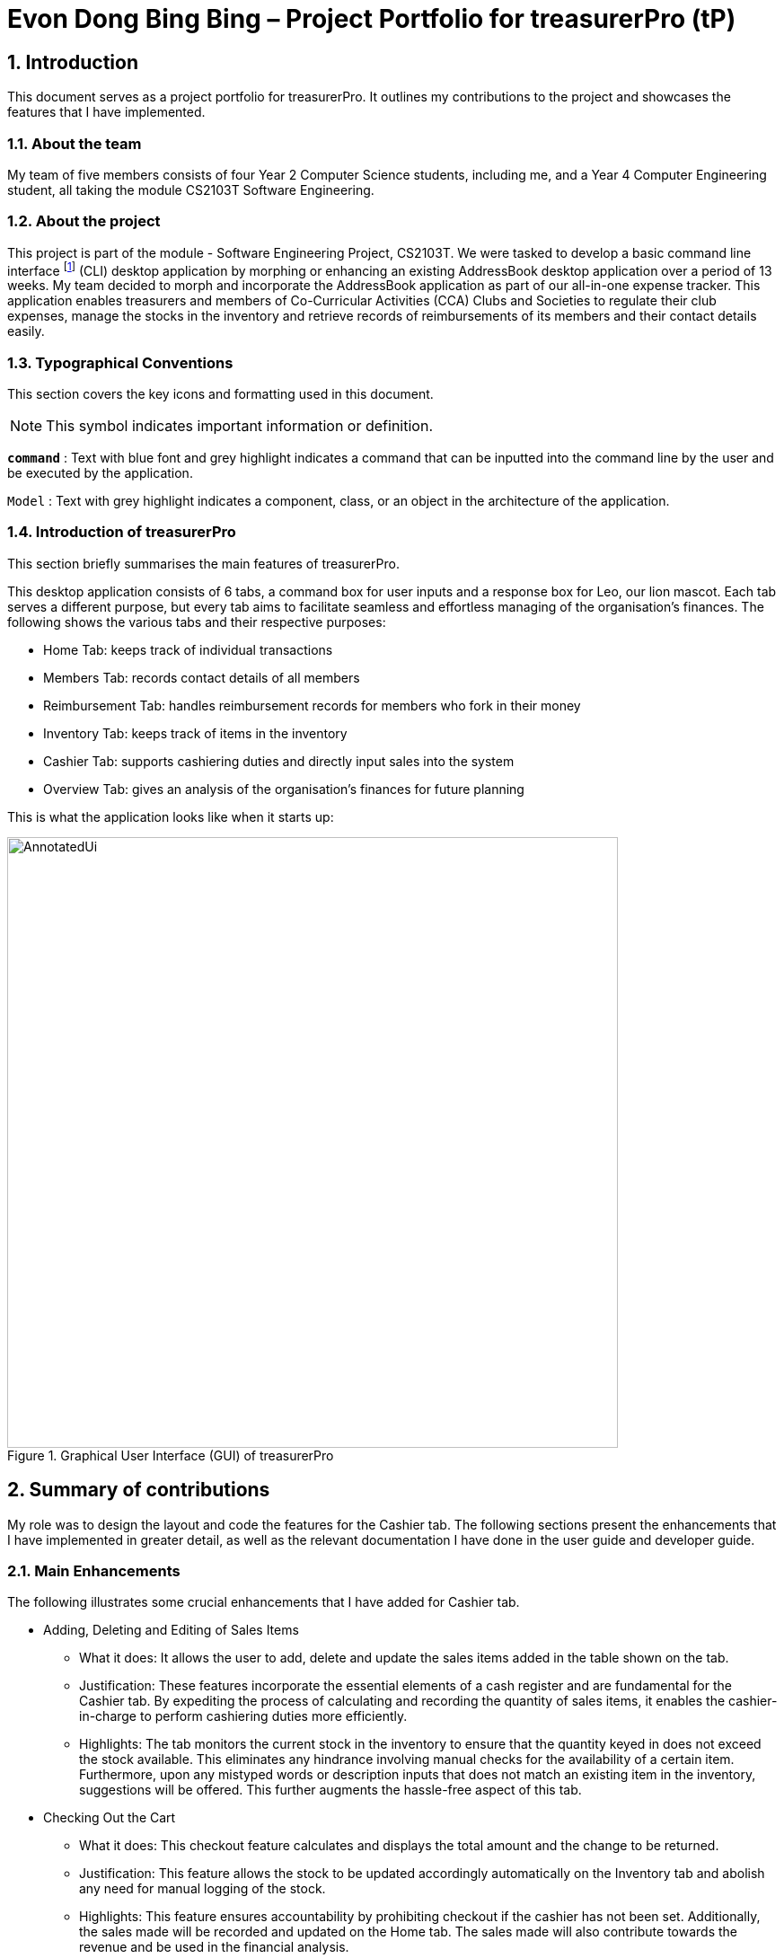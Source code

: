 = Evon Dong Bing Bing – Project Portfolio for treasurerPro (tP)
:site-section: ProjectPortfolio
//:toc:
:toc-title:
:sectnums:
:imagesDir: ../images
:stylesDir: ../stylesheets
:xrefstyle: full
:icons: font
ifdef::env-github[]
:note-caption: :information_source:
endif::[]

== Introduction

This document serves as a project portfolio for treasurerPro. It outlines my contributions to the project and showcases the
features that I have implemented.

=== About the team

My team of five members consists of four Year 2 Computer Science students, including me, and a Year 4 Computer Engineering
student, all taking the module CS2103T Software Engineering.

=== About the project
This project is part of the module - Software Engineering Project, CS2103T. We were tasked to develop a basic
command line interface footnote:[Command Line Interface (CLI) is a text-based user interface (UI) that allows the user
to interact with the system using commands] (CLI)
desktop application by morphing or enhancing an existing AddressBook desktop application over a period of 13 weeks.
My team decided to morph and incorporate the AddressBook application as part of our all-in-one expense tracker.
This application enables treasurers and members of Co-Curricular Activities (CCA) Clubs and Societies to regulate
their club expenses, manage the stocks in the inventory and retrieve records of reimbursements of its members and
their contact details easily.

===  Typographical Conventions
This section covers the key icons and formatting used in this document.

[NOTE]
This symbol indicates important information or definition.

[blue]`*command*` :
Text with blue font and grey highlight indicates a command that can be inputted into the command line by the user and
be executed by the application.

`Model` :
Text with grey highlight indicates a component, class, or an object in the architecture of the application.

=== Introduction of treasurerPro
This section briefly summarises the main features of treasurerPro.

This desktop application consists of 6 tabs, a command box for user inputs and a response box
for Leo, our lion mascot. Each tab serves a different purpose, but every tab aims to facilitate seamless and effortless
managing of the organisation's finances. The following shows the various tabs and their respective purposes:

** Home Tab: keeps track of individual transactions
** Members Tab: records contact details of all members
** Reimbursement Tab: handles reimbursement records for members who fork in their money
** Inventory Tab: keeps track of items in the inventory
** Cashier Tab: supports cashiering duties and directly input sales into the system
** Overview Tab: gives an analysis of the organisation's finances for future planning

This is what the application looks like when it starts up:

.Graphical User Interface (GUI) of treasurerPro
image::AnnotatedUi.png[width="680"]

== Summary of contributions
My role was to design the layout and code the features for the Cashier tab. The following sections present the
enhancements that I have implemented in greater detail, as well as the relevant documentation I have done in the
user guide and developer guide.

=== Main Enhancements
The following illustrates some crucial enhancements that I have added for Cashier tab.

* Adding, Deleting and Editing of Sales Items
** What it does:
It allows the user to add, delete and update the sales items added in the table shown on the tab.

** Justification:
These features incorporate the essential elements of a cash register and are fundamental for the Cashier tab.
By expediting the process of calculating and recording the quantity of sales items, it enables the cashier-in-charge to
perform cashiering duties more efficiently.

** Highlights:
The tab monitors the current stock in the inventory to ensure that the quantity keyed in does not exceed the stock
available. This eliminates any hindrance involving manual checks for the availability of a certain item. +
Furthermore, upon any mistyped words or description inputs that does not match an existing item in the inventory,
suggestions will be offered. This further augments the hassle-free aspect of this tab.

//
//* Setting the Cashier-In-Charge
//** What it does:
//This feature allows the user to set an existing member as the cashier-in-charge. This cashier will be accountable for
//all the sales made.
//
//** Justification:
//As there is someone accountable for the sales made, it is easier to solve conflicts if any issue arises.
//This also ensures a transparent system where the whereabouts of the funds are apparent and can be tracked.
//
//** Highlights:
//This feature only allows an existing member to be set as the cashier in order to prevent a dubious person from being
//involved in the financial matters of the organisation. This existing member must be registered in the database with all
//his/her contact details.

* Checking Out the Cart
** What it does:
This checkout feature calculates and displays the total amount and the change to be returned.

** Justification:
This feature allows the stock to be updated accordingly automatically on the Inventory tab
and abolish any need for manual logging of the stock.

** Highlights:
This feature ensures accountability by prohibiting checkout if the cashier has not been set. Additionally, the sales
made will be recorded and updated on the Home tab. The sales made will also contribute towards the revenue and
be used in the financial analysis.

=== Code contributed
The code that I wrote for my features can be found in the following links:
https://nus-cs2103-ay1920s1.github.io/tp-dashboard/#search=&sort=groupTitle&sortWithin=title&since=2019-09-06&timeframe=commit&mergegroup=false&groupSelect=groupByRepos&breakdown=false&tabOpen=true&tabType=authorship&tabAuthor=EvonDong&tabRepo=AY1920S1-CS2103T-T13-3%2Fmain%5Bmaster%5D[RepoSense],
https://github.com/AY1920S1-CS2103T-T13-3/main/tree/master/src/main/java/seedu/address/cashier[Functional Code],
https://github.com/AY1920S1-CS2103T-T13-3/main/tree/master/src/test/java/seedu/address/cashier[Test Code]

=== Other contributions
The following section leads to the relevant GitHub pull requests <<PR>> in relation to the specific contributions.

* Enhancements
** Wrote tests for several `Inventory` classes:
https://github.com/AY1920S1-CS2103T-T13-3/main/pull/148[(PR #148)]

** Refactored code to write to and from `Inventory` and `Transaction` package and update the respective models:
https://github.com/AY1920S1-CS2103T-T13-3/main/pull/202[(PR #202)]


* Community
** Reviewed pull requests and offered suggestions (with non-trivial review comments):
https://github.com/AY1920S1-CS2103T-T13-3/main/pull/221[(PR #221)],
https://github.com/AY1920S1-CS2103T-T13-3/main/pull/196[(PR #196)]

** Integrated `Cashier` package with other packages, fixed and added some `Inventory` classes:
https://github.com/AY1920S1-CS2103T-T13-3/main/pull/96[(PR #96)],
https://github.com/AY1920S1-CS2103T-T13-3/main/pull/94[(PR #94)]

** Standardized decimal places for all amounts attributes in all packages for calculation and display:
https://github.com/AY1920S1-CS2103T-T13-3/main/pull/297[(PR #297)]


* Documentation
** Updated the developer guide with diagrams and information about `Inventory` and `Cashier` parsers:
https://github.com/AY1920S1-CS2103T-T13-3/main/pull/209[(PR #209)]

** Added implementation details for the `Cashier Tab` in Developer Guide:
https://github.com/AY1920S1-CS2103T-T13-3/main/pull/209[(PR #209)],
https://github.com/AY1920S1-CS2103T-T13-3/main/pull/164[(PR #164)],
,https://github.com/AY1920S1-CS2103T-T13-3/main/pull/162[(PR #162)]

** Added guide to use `Cashier Tab` in user guide:
https://github.com/AY1920S1-CS2103T-T13-3/main/pull/209[(PR #209)],
https://github.com/AY1920S1-CS2103T-T13-3/main/pull/212[(PR #212)]

** Enhanced user guide to make it more user-friendly and updated Members tab:
https://github.com/AY1920S1-CS2103T-T13-3/main/pull/303[(PR #303)],
https://github.com/AY1920S1-CS2103T-T13-3/main/pull/252[(PR #252)]

** Amended README document to make it more comprehensible with a better format:
https://github.com/AY1920S1-CS2103T-T13-3/main/pull/230[(PR #230)]

** Updated glossary and FAQ questions:
https://github.com/AY1920S1-CS2103T-T13-3/main/pull/301[(PR #301)]

== Contributions to the User Guide
The following section illustrates my contribution to the User Guide for features specific to the Cashier tab.

{Start of First Extract from User Guide}

//
//[big]##5.5. Cashier Tab##
//This section will contain the details on all commands available on the Cashier Tab.
//
//====
//*Summary of Features of the Cashier Tab*
//
//* The Cashier tab allows you to key in, calculate and record the items sold from the inventory.
//* To key in an item, it must first be recorded in the Inventory tab.
//* The columns of this tab will show the description of the item being sold, the price per quantity, the total quantity selected
//and the subtotal for that row of items.
//* The bottom row will display the name of the cashier who is in-charge of the sales, as well as the total amount of all
//the sales items in the table.
//* At the side, just like other tabs, our mascot lion 'Leo' will reply to indicate successful addition, deletion and
//update of items.
//* Upon wrong inputs, Leo will prompt you and guide you along to key in the correct inputs.
//* Upon successful checkout, the Inventory tab will be immediately updated with the remaining stock left in
//the inventory.
//* After every checkout, the sales made will be recorded as one transaction which will be then labelled as "Items sold"
//under the category "Sales" and person will be the cashier-in-charge. The Home tab will be updated with this transaction.
//
//[NOTE]
//Items with zero price are not available for sale. Such items cannot be added into the table.
//
//[WARNING]
//Due to size limitation, you will not be allowed to add any items into the table if the total amount exceeds $999999.99. You
//are advised to reduce the quantity of items or checkout separately in another cart.
//====

:sectnums!:
=== 5.5.1. Add a Sales Item to the Table

This command enables you to add a sales item into the table.

* Command:
`add [c/CATEGORY] d/DESCRIPTION q/QUANTITY`

The quantity that you input must be less than or equal to the stock available in the Inventory Tab.
The category field is optional. If you are unsure about the description of the desired item, you can refer to
the Inventory Tab or simply key in the category without any other fields. Leo will display all the items in the
specified category that are available for sale.

Additionally, if the description is misspelled or does not match any of the items in the inventory, Leo will recommend
items with similar description that you might be looking for.

Examples:

** [blue]`add c/food` - Displays all items that are under the 'food' category in the response box
** [blue]`add c/stationary d/pancake q/3` - Adds 3 similar items which have the description "pancake"
** [blue]`add d/pancake q/3` - Adds 3 similar items which have the description "pancake"

//[NOTE]
//The items will only be displayed according to the category in the response box if both description and quantity fields are not specified
//and the category field is valid.
//Else, *only suggestions* will be shown in the response box according to the mistyped description.

[NOTE]
The system will allow a valid item to be added even if the category of the item does *not* match with the
specified category inputted.

Steps:
1. Type the command with a category specified as shown in the screenshot below:

//.Screenshot of user input (category) into Command Box for Add Command in Cashier Tab

image::cashierUG/AddCommand1.png[width=600"]

[start = 2]
2. Enter the desired description and quantity according to the items suggested by Leo as shown below:

//.Screenshot of the user input (description, quantity) into Command Box for Add Command in Cashier Tab

image::cashierUG/AddCommand2.png[width="600"]

[start = 3]
. Hit `Enter`

//.Screenshot of the response message for Add Command in Cashier Tab

image::cashierUG/AddCommand3.png[width="600"]

Leo will respond to the successful addition with a response message. The newly added item will be shown on the table.

{End of First Extract from User Guide}


{Start of Second Extract from User Guide}

:sectnums!:
=== 5.5.5 Checkout All Sales Items

This command enables you to perform a checkout of all the sales items in the table.

* Command:
`checkout AMOUNT_PAID_BY_CUSTOMER`

The amount inputted should be the amount that the customer will be paying. This amount must be greater than or equal to the
total amount listed on the bottom row of the table. If the amount paid is greater than the total amount, Leo will display
the amount of change that the cashier should return.

After checking out, all items in the table will be cleared and the cashier will be reset.

[NOTE]
You must set the cashier before checking out. Else, checkout cannot proceed.

* Example:

** [blue]`checkout 850` - Customer pays $850 to cashier

* Steps:

1. Type the command and specify the amount that the customer is paying as shown in the screenshot below:

//.Screenshot of user input into Command Box for Checkout Command in Cashier Tab

image::cashierUG/CheckoutCommand1.png[width="600"]

[start = 2]
. Hit `Enter`

//.Screenshot of response message for Checkout Command in Cashier Tab

image::cashierUG/CheckoutCommand2.png[width="600"]

If checkout is successful, Leo will respond with a response message. The table will be cleared and the cashier will be reset.
The Home tab will be updated with this transaction and the remaining stock in the `Inventory Tab` will also be updated.

{End of Second Extract from User Guide}

==  Contributions to the Developer Guide
The following section shows my contribution to the Developer Guide for features specific to the Cashier tab.

{Start of First Extract from Developer Guide}

//[very big]##3.1 Cashier Tab##
//
//This tab will act as a shopping cart to add and record sales items that are to be sold from the inventory.
//
//Upon every successful checkout, all the sales items sold will recorded as one transaction, which will subsequently be
//appended to the list of transactions on the `Home tab`. In addition, the stock remaining in the inventory will be updated
//accordingly in the `Inventory tab`.
//
//This is the overall Class Diagram of this tab:
//
//image::UMLCashierTab.png[width="550"]
//[italic small red]*Figure 9. Class Diagram of Cashier Tab (cashier package)*

:sectnums!:
=== 3.1.1 Add Sales Item feature

This feature allows the addition of sales items to the cart.

//
//Only sales items can be added to the cart. If the price of an item is zero, it is not available for sale. The
//system will prohibit any addition of such an item to the cart.

Adding of a sales item to the cart will require an input of its description and quantity. If the category field is input with other unspecified
description and quantity fields, `Model` will search all the sales items in the `Inventory List`
according to the specified category and suggestions would be shown by Leo. +
If description and quantity are both valid, the `ModelManager` will add the item into the sales list.

If the description inputted does not match any valid item, the `Model` will call the `getRecommendedItems(description)` method,
which will in turn call `getCombination(arr, arr.length)` method to return an ArrayList containing all subsets of
the inputted description that are of at least length 3. These subsets are then compared
with the actual descriptions of all items in the inventory to check if either contains the other.

The following is a code snippet from `getCombination(char[] arr, int n)` method:

    public ArrayList<String> getCombination(char[] arr, int n) {
        ArrayList<String> result = new ArrayList<>();
        for (int start = 1; start <= n; start++) {
            String word = "";
            for (int i = 0; i <= n - start; i++) {
                //  Adds characters from current starting character to current ending character
                int j = i + start - 1;
                for (int k = i; k <= j; k++) {
                    word += String.valueOf(arr[k]);
                }
                result.add(word);
            }
        }
        return result.stream()
                .filter(str -> str.length() >= 3)
                .collect(Collectors
                        .toCollection(ArrayList::new));
    }

//
//            if (description.length() >= 3) {
//                char[] arr = description.toCharArray();
//                ArrayList<String> combinations = getCombination(arr, arr.length);
//                for (int j = 0; j < combinations.size(); j++) {
//                    if (combinations.get(j).contains(itemDescription) // itemDescription refers to the actual description of an item in the inventory
//                            || itemDescription.contains(combinations.get(j))) {
//                        recommendedItems.add(item.getDescription());
//                        continue;
//                    }
//                }
//            }

//            ArrayList<String> newList = recommendedItems.stream()
//            .distinct()
//            .collect(Collectors
//            .toCollection(ArrayList::new));
//            return newList;

The `getCombination(arr, arr.length)` method in the above snippet consists of 3 nested loops. The first loop decides the
starting character. The second loop takes each of the characters on the right of the starting character as the ending character.
The last loop appends characters from the starting character to the ending character. After the nested loops, the ArrayList
is passed into a stream to filter out all subsets of length less than 3.

//
//As shown in the second code snippet, after adding all the suggested words into the `recommendedItems` list, the list
//is passed into a stream to remove duplicates.

//
//[NOTE]
//If the user added an item such that the total amount exceed $999999.99, the system will prohibit the addition of that item.

The following sequence diagram shows how the `AddCommand` works which is referenced in <<GeneralLogicSD, 2.3. Logic component: Figure 5>>:

.Sequence Diagram of Add Command in Cashier Tab (cashier package)

image::AddCommandCashierSeq.png[width="270"]

`AddCommandParser` will carry out multiple checks to check the validity of the inputs. `hasItemInInventory(description)`
and `hasSufficientQuantityToAdd(description, quantity)` methods will be called to ensure the item has sufficient stock
left in the inventory. There will also be checks to ensure that the item specified is available for sale.

//[NOTE]
//After every add command, the quantity of items in the Inventory Tab will still remain the same. The remaining stock
//will only be updated after the Checkout Command.

The following activity diagram shows the steps proceeding after the user input an add command:

.Activity Diagram of Add Command (cashier package)

image::AddCommandCashierActivity.png[width="600"]

{End of First Extract from Developer Guide}

//[big]##3.1.2 Set Cashier Feature##
//
//This feature allows an existing person in the `Address Book` to be set as a cashier. The only field required is
//the name of an existing person.
//
//To set a cashier, the person's name inputted has to match an existing name in the `AddressBook` as shown on `Members Tab`.
//This means that SetCommandParser requires access to the `Model` of the person package where the `AddressBook` implementation is. +
//If the person's name cannot be found in the `Model` of the person package, a response message will be shown by Leo,
//informing the user that there is no such person.
//
//The following sequence diagram shows how the SetCashierCommandParser checks for an existing person:
//
//.Sequence Diagram of SetCashierCommandParser (cashier package)
//
//image::SetCashierCommandSeq1.png[width="300"]
//
//If the specified name is valid, the `Model` of the cashier package will set the person as cashier.
//
//The following sequence diagram shows how the set cashier command works and is the reference
//from <<GeneralLogicSD, Interactions Inside the Logic Component for a Command>>:
//
//.Sequence Diagram of Set Cashier Command (cashier package)
//
//image::SetCashierCommandSeq2.png[width="300"]
//
//If the inputted name is invalid, the user will be prompted to enter a valid name.
//
//The following activity diagram shows the steps after the user input a set cashier command:
//
//.Activity Diagram of Set Cashier Command (cashier package)
//
//image::SetCashierCommandActivity.png[width="450"]

{Start of Second Extract from Developer Guide}

:sectnums!:
=== 3.1.2 Checkout Feature

This feature records all the sales items in the table as one transaction under the `Sales` category.

The Home tab will be updated with the new transaction labelled as `Items sold`. The remaining stock
will also be updated on the Inventory tab.

During the execution of the command, `getCashier()` method will be called which will return a person. This person will
be used to create a `Transaction` object. If the cashier is null, the command cannot proceed and Leo will
prompt the user to set a cashier. +
Else, if the amount inputted is valid and cashier has been set, the `ModelManager` will create a new
transaction of the sales made.

[NOTE]
After the execution of the above methods, a clear command will then be called to clear all the sales items on the tab.

The following sequence diagram shows how the checkout command is executed:

.Sequence Diagram of Checkout Command (cashier package)

image::CheckoutCommandCashierSeq1.png[width="280"]

The `Cashier Logic` will call relevant methods to update the inventory list and newly-generated transaction
to the respective `.txt file`. +
To update the view on the Inventory tab and Transaction tab,`readInUpdatedList()` method of inventory model will
called to read in the entire inventory data file and transaction will be added to the transaction model.

The following sequence diagram shows how the transaction and inventory are updated:

.Sequence Diagram of how transaction and inventory get updated (cashier package)

image::CheckoutCommandCashierSeq2.png[width="600"]

//As seen below, if the amount inputted is less than the total amount of items, the user will be prompted to key in a valid value.
//
//The following activity diagram shows the steps after the user input a checkout command:
//
//.Activity Diagram of Checkout Command (cashier package)
//
//image::CheckoutCommandCashierActivityDiag.png[width="490"]

{End of Second Extract from Developer Guide}

{Start of Third Extract from Developer Guide}

:sectnums!:
=== 3.1.5 Overall Design Considerations

This section explains the design considerations for some crucial implementations in the Cashier tab.

|===
|Alternative 1 |Alternative 2 |Conclusion and Explanation

|An ArrayList is used to store the list of sales item shown on the Cashier tab.

*Pros*: Elements are be accessed directly more efficiently.

*Cons*: Adding and removing from the head of the list is less time-efficient for ArrayList.

|A LinkedList is used to store the list of sales item.

*Pros*: Time performance is better when elements are accessed from the head of the list.

*Cons*: Performance is poor when accessing directly via the index.

|Alternative 1 is selected. An ArrayList has better performance with respect to time when accessing each elements directly. As the sales list will be updated and accessed regularly, an ArrayList is more fitting.

|The Transaction, Inventory and Person `Model` interfaces are passed as parameters into Cashier's `Logic`
to call relevant methods to update the inventory and transactions.

*Pros*: Cashier's Logic can access all public methods in the respective `Model`.

*Cons*: It might result in unintended modification to some of the data in the Models.

|Interfaces that only contains required methods are created. The methods are called via these interfaces
to update the data.

*Pros*: Prevents any unwanted changes through other methods. This adheres to the Facade Pattern.

*Cons*: If more methods are needed, they need to be added to these interfaces.

|Alternative 2 was implemented as only a few methods are required from each `Model`, so the new interfaces can act as facades
and restrict access to all public methods in the models. This prevents in Cashier’s `Logic` from causing any
unintended modification to any of the data in the Models.

|The Cashier Storage directly writes to and from the data file of the inventory and transaction.

*Pros*: It can access the data file directly without any dependencies.

*Cons*: The data files can be modified from 2 sources, introducing more chances of bugs.

|The Cashier Storage accesses the methods from the Transaction and Inventory storage via their `Logic`
to update the data.

*Pros*: The data files are only modified from 1 source, ensuring cohesiveness in the format of data stored.

*Cons*: It introduces more dependencies on the storage of other packages.

|Alternative 2 is implemented to enforce defensive programming, so that the data files are not modified via 2 different
methods and eliminate any chances of uncoordinated data in the data files.

|===

{End of Third Extract from Developer Guide}





